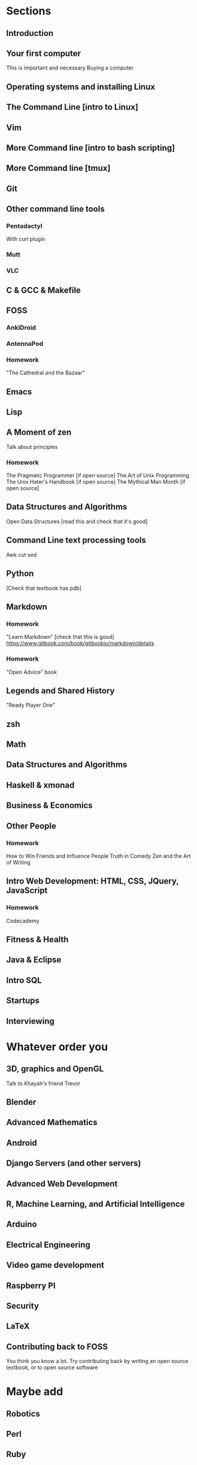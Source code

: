 * Sections


** Introduction

** Your first computer
   This is important and necessary
   Buying a computer
** Operating systems and installing Linux

** The Command Line [intro to Linux]
** Vim
** More Command line [intro to bash scripting]
** More Command line [tmux]

** Git

** Other command line tools
*** Pentadactyl
    With curl plugin
*** Mutt
*** VLC
   

** C & GCC & Makefile


** FOSS
*** AnkiDroid
*** AntennaPod

*** Homework
    "The Cathedral and the Bazaar"


** Emacs

** Lisp


** A Moment of zen
   Talk about principles
*** Homework
    The Pragmatic Programmer [if open source]
    The Art of Unix Programming
    The Unix Hater's Handbook [if open source]
    The Mythical Man Month [if open source]

** Data Structures and Algorithms
   Open Data Structures [read this and check that it's good]

** Command Line text processing tools
   Awk
   cut
   sed

** Python
   [Check that textbook has pdb]

** Markdown
*** Homework
    "Learn Markdown" [check that this is good]
    https://www.gitbook.com/book/gitbookio/markdown/details
*** Homework
    "Open Advice" book

** Legends and Shared History
   "Ready Player One"

** zsh

** Math

** Data Structures and Algorithms

** Haskell & xmonad

** Business & Economics

** Other People
*** Homework
    How to Win Friends and Influence People
    Truth in Comedy
    Zen and the Art of Writing

** Intro Web Development: HTML, CSS, JQuery, JavaScript
*** Homework
    Codecademy

** Fitness & Health

** Java & Eclipse

** Intro SQL

** Startups

** Interviewing

 
* Whatever order you 

** 3D, graphics and OpenGL
   Talk to Khayah's friend Trevor

** Blender

** Advanced Mathematics

** Android

** Django Servers (and other servers)

** Advanced Web Development

** R, Machine Learning, and Artificial Intelligence

** Arduino

** Electrical Engineering

** Video game development

** Raspberry PI

** Security

** LaTeX

** Contributing back to FOSS
   You think you know a lot. Try contributing back by writing an open source textbook, or to open source software

* Maybe add

** Robotics

** Perl

** Ruby

** Windows

** Apple
   
* Structure
  Each chapter has

** Homework
   Mandatory
   Put all XKCD comics here.

** Supplementary exercises
   Suggested, if you can afford them

** Side Quests
   Strictly Optional
